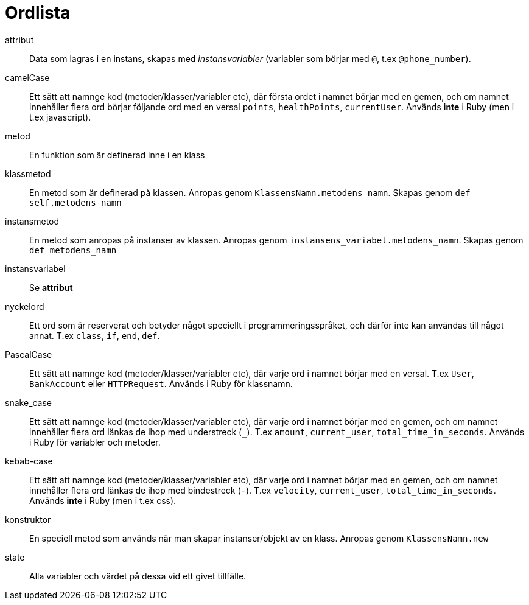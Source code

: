 = Ordlista

[glossary]
attribut:: Data som lagras i en instans, skapas med _instansvariabler_ (variabler som börjar med `@`, t.ex `@phone_number`).
camelCase:: Ett sätt att namnge kod (metoder/klasser/variabler etc), där första ordet i namnet börjar med en gemen, och om namnet innehåller flera ord börjar följande ord med en versal `points`, `healthPoints`, `currentUser`. Används *inte* i Ruby (men i t.ex javascript).
metod:: En funktion som är definerad inne i en klass
klassmetod:: En metod som är definerad på klassen. Anropas genom `KlassensNamn.metodens_namn`. Skapas genom `def self.metodens_namn`
instansmetod:: En metod som anropas på instanser av klassen. Anropas genom `instansens_variabel.metodens_namn`. Skapas genom `def metodens_namn`
instansvariabel:: Se *attribut*
nyckelord:: Ett ord som är reserverat och betyder något speciellt i programmeringsspråket, och därför inte kan användas till något annat. T.ex `class`, `if`, `end`, `def`.
PascalCase:: Ett sätt att namnge kod (metoder/klasser/variabler etc), där varje ord i namnet börjar med en versal. T.ex `User`, `BankAccount` eller `HTTPRequest`. Används i Ruby för klassnamn.
snake_case:: Ett sätt att namnge kod (metoder/klasser/variabler etc), där varje ord i namnet börjar med en gemen, och om namnet innehåller flera ord länkas de ihop med understreck (`_`). T.ex `amount`, `current_user`, `total_time_in_seconds`. Används i Ruby för variabler och metoder.
kebab-case:: Ett sätt att namnge kod (metoder/klasser/variabler etc), där varje ord i namnet börjar med en gemen, och om namnet innehåller flera ord länkas de ihop med bindestreck (`-`). T.ex `velocity`, `current_user`, `total_time_in_seconds`. Används *inte* i Ruby (men i t.ex css). 
konstruktor:: En speciell metod som används när man skapar instanser/objekt av en klass. Anropas genom `KlassensNamn.new`
state:: Alla variabler och värdet på dessa vid ett givet tillfälle.